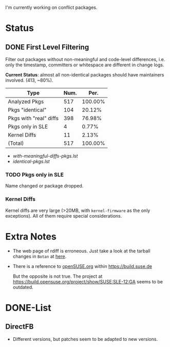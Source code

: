 I'm currently working on conflict packages.

* Status
** DONE First Level Filtering

Filter out packages without non-meaningful and code-level differences, i.e. only
the timestamp, committers or whitespace are different in change logs.

*Current Status*: almost all non-identical packages should have maintainers
involved. (413, ~80%).

| Type                   | Num. |    Per. |
|------------------------+------+---------|
| Analyzed Pkgs          |  517 | 100.00% |
|------------------------+------+---------|
| Pkgs "identical"       |  104 |  20.12% |
| Pkgs with "real" diffs |  398 |  76.98% |
| Pkgs only in SLE       |    4 |   0.77% |
| Kernel Diffs           |   11 |   2.13% |
|------------------------+------+---------|
| (Total)                |  517 | 100.00% |
#+TBLFM: @7$2=vsum(@3..@6)::$3=100*($2/@2$2);%.2f%%::@7$3=100*vsum(@3..@6);%.2f%%

- [[with-meaningful-diffs-pkgs.lst]]
- [[identical-pkgs.lst]]

*** TODO Pkgs only in SLE

Name changed or package dropped.

*** Kernel Diffs

Kernel diffs are very large (>20MB, with =kernel-firmware= as the only
exceptions). All of them require special considerations.

* Extra Notes
- The web page of rdiff is erroneous.
  Just take a look at the tarball changes in =Botan= at [[https://build.suse.de/package/rdiff/SUSE:SLE-12:GA/Botan?oproject%3DopenSUSE.org:openSUSE:Factory][here]].

- There is a reference to [[https://build.suse.de/project/show/openSUSE.org][openSUSE.org]] within https://build.suse.de
  
  But the opposite is not true. The project at
  https://build.opensuse.org/project/show/SUSE:SLE-12:GA seems to be outdated.

* DONE-List
** DirectFB
- Different versions, but patches seem to be adapted to new versions.
